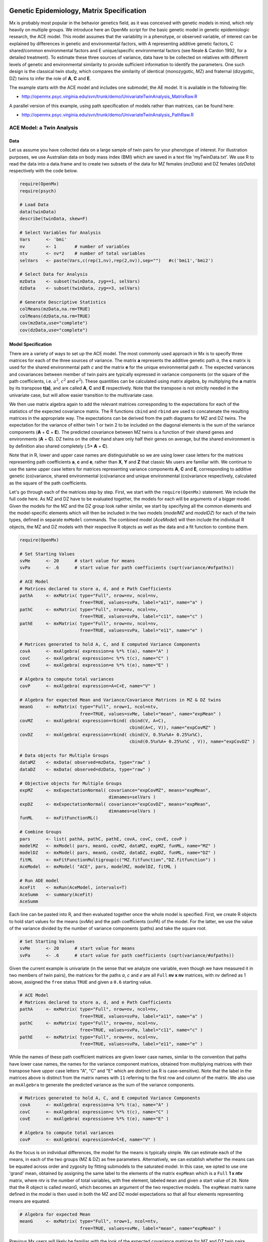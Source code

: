     .. _geneticepidemiology-matrix-specification:

Genetic Epidemiology, Matrix Specification
==========================================

Mx is probably most popular in the behavior genetics field, as it was conceived with genetic models in mind, which rely heavily on multiple groups.  We introduce here an OpenMx script for the basic genetic model in genetic epidemiologic research, the ACE model.  This model assumes that the variability in a phenotype, or observed variable, of interest can be explained by differences in genetic and environmental factors, with A representing additive genetic factors, C shared/common environmental factors and E unique/specific environmental factors (see Neale & Cardon 1992, for a detailed treatment).  To estimate these three sources of variance, data have to be collected on relatives with different levels of genetic and environmental similarity to provide sufficient information to identify the parameters.  One such design is the classical twin study, which compares the similarity of identical (monozygotic, MZ) and fraternal (dizygotic, DZ) twins to infer the role of **A**, **C** and **E**.

The example starts with the ACE model and includes one submodel, the AE model. It is available in the following file:

* http://openmx.psyc.virginia.edu/svn/trunk/demo/UnivariateTwinAnalysis_MatrixRaw.R

A parallel version of this example, using path specification of models rather than matrices, can be found here:

* http://openmx.psyc.virginia.edu/svn/trunk/demo/UnivariateTwinAnalysis_PathRaw.R


ACE Model: a Twin Analysis
--------------------------

Data
^^^^

Let us assume you have collected data on a large sample of twin pairs for your phenotype of interest.  For illustration purposes, we use Australian data on body mass index (BMI) which are saved in a text file 'myTwinData.txt'.  We use R to read the data into a data.frame and to create two subsets of the data for MZ females (*mzData*) and DZ females (*dzData*) respectively with the code below.

.. code-block:: r

    require(OpenMx)
    require(psych)

    # Load Data
    data(twinData)
    describe(twinData, skew=F)

    # Select Variables for Analysis
    Vars      <- 'bmi'
    nv        <- 1       # number of variables
    ntv       <- nv*2    # number of total variables
    selVars   <- paste(Vars,c(rep(1,nv),rep(2,nv)),sep="")   #c('bmi1','bmi2')

    # Select Data for Analysis
    mzData    <- subset(twinData, zyg==1, selVars)
    dzData    <- subset(twinData, zyg==3, selVars)

    # Generate Descriptive Statistics
    colMeans(mzData,na.rm=TRUE)
    colMeans(dzData,na.rm=TRUE)
    cov(mzData,use="complete")
    cov(dzData,use="complete")


Model Specification
^^^^^^^^^^^^^^^^^^^

There are a variety of ways to set up the ACE model.  The most commonly used approach in Mx is to specify three matrices for each of the three sources of variance.  The matrix **a** represents the additive genetic path *a*, the **c** matrix is used for the shared environmental path *c* and the matrix **e** for the unique environmental path *e*.  The expected variances and covariances between member of twin pairs are typically expressed in variance components (or the square of the path coefficients, i.e. :math:`a^2`, :math:`c^2` and :math:`e^2`).  These quantities can be calculated using matrix algebra, by multiplying the **a** matrix by its transpose **t(a)**, and are called **A**, **C** and **E** respectively.  Note that the transpose is not strictly needed in the univariate case, but will allow easier transition to the multivariate case.  

We then use matrix algebra again to add the relevant matrices corresponding to the expectations for each of the statistics of the expected covariance matrix.  The R functions ``cbind`` and ``rbind`` are used to concatenate the resulting matrices in the appropriate way.  The expectations can be derived from the path diagrams for MZ and DZ twins.  The expectation for the variance of either twin 1 or twin 2 to be included on the diagonal elements is the sum of the variance components (**A** + **C** + **E**).  The predicted covariance between MZ twins is a function of their shared genes and environments (**A** + **C**).  DZ twins on the other hand share only half their genes on average, but the shared environment is by definition also shared completely (.5* **A** + **C**).

.. image:: graph/TwinACEModelMZ.png
    :height: 2in
    
.. image:: graph/TwinACEModelDZ.png
    :height: 2in

Note that in R, lower and upper case names are distinguishable so we are using lower case letters for the matrices representing path coefficients **a**, **c** and **e**, rather than **X**, **Y** and **Z** that classic Mx users are familiar with.  We continue to use the same upper case letters for matrices representing variance components **A**, **C** and **E**, corresponding to additive genetic (co)variance, shared environmental (co)variance and unique environmental (co)variance respectively, calculated as the square of the path coefficients.

Let's go through each of the matrices step by step.  First, we start with the ``require(OpenMx)`` statement.  We include the full code here.  As MZ and DZ have to be evaluated together, the models for each will be arguments of a bigger model.  Given the models for the MZ and the DZ group look rather similar, we start by specifying all the common elements and the model-specific elements which will then be included in the two models (*modelMZ* and *modelDZ*) for each of the twin types, defined in separate ``mxModel`` commands.  The combined model (*AceModel*) will then include the individual R objects, the MZ and DZ models with their respective R objects as well as the data and a fit function to combine them.

.. code-block:: r

    require(OpenMx)
    
    # Set Starting Values
    svMe      <- 20      # start value for means
    svPa      <- .6      # start value for path coefficients (sqrt(variance/#ofpaths))

    # ACE Model
    # Matrices declared to store a, d, and e Path Coefficients
    pathA     <- mxMatrix( type="Full", nrow=nv, ncol=nv, 
                           free=TRUE, values=svPa, label="a11", name="a" ) 
    pathC     <- mxMatrix( type="Full", nrow=nv, ncol=nv, 
                           free=TRUE, values=svPa, label="c11", name="c" )
    pathE     <- mxMatrix( type="Full", nrow=nv, ncol=nv, 
                           free=TRUE, values=svPa, label="e11", name="e" )

    # Matrices generated to hold A, C, and E computed Variance Components
    covA      <- mxAlgebra( expression=a %*% t(a), name="A" )
    covC      <- mxAlgebra( expression=c %*% t(c), name="C" ) 
    covE      <- mxAlgebra( expression=e %*% t(e), name="E" )

    # Algebra to compute total variances
    covP      <- mxAlgebra( expression=A+C+E, name="V" )

    # Algebra for expected Mean and Variance/Covariance Matrices in MZ & DZ twins
    meanG     <- mxMatrix( type="Full", nrow=1, ncol=ntv, 
                           free=TRUE, values=svMe, label="mean", name="expMean" )
    covMZ     <- mxAlgebra( expression=rbind( cbind(V, A+C), 
                                              cbind(A+C, V)), name="expCovMZ" )
    covDZ     <- mxAlgebra( expression=rbind( cbind(V, 0.5%x%A+ 0.25%x%C), 
                                              cbind(0.5%x%A+ 0.25%x%C , V)), name="expCovDZ" )

    # Data objects for Multiple Groups
    dataMZ    <- mxData( observed=mzData, type="raw" )
    dataDZ    <- mxData( observed=dzData, type="raw" )

    # Objective objects for Multiple Groups
    expMZ     <- mxExpectationNormal( covariance="expCovMZ", means="expMean", 
                                      dimnames=selVars )
    expDZ     <- mxExpectationNormal( covariance="expCovDZ", means="expMean", 
                                      dimnames=selVars )
    funML     <- mxFitFunctionML()

    # Combine Groups
    pars      <- list( pathA, pathC, pathE, covA, covC, covE, covP )
    modelMZ   <- mxModel( pars, meanG, covMZ, dataMZ, expMZ, funML, name="MZ" )
    modelDZ   <- mxModel( pars, meanG, covDZ, dataDZ, expDZ, funML, name="DZ" )
    fitML     <- mxFitFunctionMultigroup(c("MZ.fitfunction","DZ.fitfunction") )
    AceModel  <- mxModel( "ACE", pars, modelMZ, modelDZ, fitML )

    # Run ADE model
    AceFit    <- mxRun(AceModel, intervals=T)
    AceSumm   <- summary(AceFit)
    AceSumm

Each line can be pasted into R, and then evaluated together once the whole model is specified.  First, we create R objects to hold start values for the means (*svMe*) and the path coefficients (*svPA*) of the model.  For the latter, we use the value of the variance divided by the number of variance components (paths) and take the square root.

.. code-block:: r

    # Set Starting Values
    svMe      <- 20      # start value for means
    svPa      <- .6      # start value for path coefficients (sqrt(variance/#ofpaths))
    
Given the current example is univariate (in the sense that we analyze one variable, even though we have measured it in two members of twin pairs), the matrices for the paths *a*, *c* and *e* are all ``Full`` **nv x nv** matrices, with *nv* defined as 1 above, assigned the ``free`` status ``TRUE`` and given a ``0.6`` starting value.

.. code-block:: r

    # ACE Model
    # Matrices declared to store a, d, and e Path Coefficients
    pathA     <- mxMatrix( type="Full", nrow=nv, ncol=nv, 
                           free=TRUE, values=svPa, label="a11", name="a" ) 
    pathC     <- mxMatrix( type="Full", nrow=nv, ncol=nv, 
                           free=TRUE, values=svPa, label="c11", name="c" )
    pathE     <- mxMatrix( type="Full", nrow=nv, ncol=nv, 
                           free=TRUE, values=svPa, label="e11", name="e" )

While the names of these path coefficient matrices are given lower case names, similar to the convention that paths have lower case names, the names for the variance component matrices, obtained from multiplying matrices with their transpose have upper case letters "A", "C" and "E" which are distinct  (as R is case-sensitive).  Note that the label in the matrices above is distinct from the matrix names with ``11`` referring to the first row and column of the matrix.  We also use an ``mxAlgebra`` to generate the predicted variance as the sum of the variance components.

.. code-block:: r

    # Matrices generated to hold A, C, and E computed Variance Components
    covA      <- mxAlgebra( expression=a %*% t(a), name="A" )
    covC      <- mxAlgebra( expression=c %*% t(c), name="C" ) 
    covE      <- mxAlgebra( expression=e %*% t(e), name="E" )
    
    # Algebra to compute total variances
    covP      <- mxAlgebra( expression=A+C+E, name="V" )

As the focus is on individual differences, the model for the means is typically simple.  We can estimate each of the means, in each of the two groups (MZ & DZ) as free parameters.  Alternatively, we can establish whether the means can be equated across order and zygosity by fitting submodels to the saturated model.  In this case, we opted to use one 'grand' mean, obtained by assigning the same label to the elements of the matrix ``expMean`` which is a ``Full`` **1 x ntv** matrix, where *ntv* is the number of total variables, with free element, labeled ``mean`` and given a start value of ``20``.  Note that the R object is called *meanG*, which becomes an argument of the two respective models. The ``expMean`` matrix name defined in the model is then used in both the MZ and DZ model expectations so that all four elements representing means are equated.

.. code-block:: r

    # Algebra for expected Mean 
    meanG     <- mxMatrix( type="Full", nrow=1, ncol=ntv, 
                           free=TRUE, values=svMe, label="mean", name="expMean" )
        
Previous Mx users will likely be familiar with the look of the expected covariance matrices for MZ and DZ twin pairs.  These **2x2** matrices are built by horizontal and vertical concatenation of the appropriate matrix expressions for the variance, the MZ or the DZ covariance.  In R, concatenation of matrices is accomplished with the ``rbind`` and ``cbind`` functions.  Thus to represent the matrices in expression below in R, we use the following code.

.. math::
   :nowrap:

    \begin{eqnarray*}
     covMZ = \left[ \begin{array}{c c}  a^2+c^2+e^2 & a^2+c^2 \\ 
                                        a^2+c^2     & a^2+c^2+e^2 \end{array} \right]
    \end{eqnarray*}
    \begin{eqnarray*}
     covDZ = \left[ \begin{array}{c c}  a^2+c^2+e^2 & .5a^2+c^2 \\ 
                                       .5a^2+c^2    & a^2+c^2+e^2 \end{array} \right]
    \end{eqnarray*}

.. code-block:: r

    # Algebra for expected and Variance/Covariance Matrices in MZ & DZ twins
    covMZ     <- mxAlgebra( expression=rbind( cbind(V, A+C), 
                                              cbind(A+C, V)), name="expCovMZ" )
    covDZ     <- mxAlgebra( expression=rbind( cbind(V, 0.5%x%A+ 0.25%x%C), 
                                              cbind(0.5%x%A+ 0.25%x%C, V)), name="expCovDZ" )

Next, the observed data are put in a ``mxData`` object which also includes a ``type`` argument, such that OpenMx can apply the appropriate fit function.  The actual model expectations are combined in the ``mxExpectationNormal`` statements which reference the respective predicted covariance matrix, predicted means and list of selected variables to map them onto the data.  The maximum likelihood fit function ``mxFitFunction()`` is used to obtain ML estimates of the parameters of the model.

.. code-block:: r

    # Data objects for Multiple Groups
    dataMZ    <- mxData( observed=mzData, type="raw" )
    dataDZ    <- mxData( observed=dzData, type="raw" )

    # Objective objects for Multiple Groups
    expMZ     <- mxExpectationNormal( covariance="expCovMZ", means="expMean", 
                                      dimnames=selVars )
    expDZ     <- mxExpectationNormal( covariance="expCovDZ", means="expMean", 
                                      dimnames=selVars )
    funML     <- mxFitFunctionML()

As the expected covariance matrices are different for the two groups of twins, we specify two ``mxModel`` commands which are given a distinct name and arguments for the predicted means and covariances, the data and the objective function to be used to optimize the model.  The objects that are common to both models are combined in a list *pars* which is then included in both the MZ and DZ models and the overall model, which contains the two other models as arguments, as well as the ``mxFitFunctionMultigroup`` to evaluate both models simultaneously.  We refer to the correct fit function by adding the name of the model to the two-level argument, i.e. ``MZ.fitfunction``.  

.. code-block:: r

    # Combine Groups
    pars      <- list( pathA, pathC, pathE, covA, covC, covE, covP )
    modelMZ   <- mxModel( pars, meanG, covMZ, dataMZ, expMZ, funML, name="MZ" )
    modelDZ   <- mxModel( pars, meanG, covDZ, dataDZ, expDZ, funML, name="DZ" )
    fitML     <- mxFitFunctionMultigroup(c("MZ.fitfunction","DZ.fitfunction") )
    AceModel  <- mxModel( "ACE", pars, modelMZ, modelDZ, fitML )

Model Fitting
^^^^^^^^^^^^^

We need to invoke the ``mxRun`` command to start the model evaluation and optimization.  Detailed output will be available in the resulting object, which can be obtained by a ``summary`` statement.

.. code-block:: r

    # Run ADE model
    AceFit    <- mxRun(AceModel, intervals=T)
    AceSumm   <- summary(AceFit)
    AceSumm

Often, however, one is interested in specific parts of the output.  In the case of twin modeling, we typically will inspect the expected covariance matrices and mean vectors, the parameter estimates, and possibly some derived quantities, such as the standardized variance components, obtained by dividing each of the components by the total variance.  Note in the code below that the ``mxEval`` command allows easy extraction of the values in the various matrices/algebras which form the first argument, with the model name as second argument.  Once these values have been put in new objects, we can use and regular R expression to derive further quantities or organize them in a convenient format for including in tables.  Note that helper functions could (and will likely) easily be written for standard models to produce 'standard' output. 

.. code-block:: r

    # Generate ACE Model Output
    estMean   <- mxEval(expMean, AceFit$MZ)       # expected mean
    estCovMZ  <- mxEval(expCovMZ, AceFit$MZ)      # expected covariance matrix for MZ's
    estCovDZ  <- mxEval(expCovDZ, AceFit$DZ)      # expected covariance matrix for DZ's
    estVA     <- mxEval(a*a, AceFit)              # additive genetic variance, a^2
    estVC     <- mxEval(c*c, AceFit)              # dominance variance, d^2
    estVE     <- mxEval(e*e, AceFit)              # unique environmental variance, e^2
    estVP     <- (estVA+estVC+estVE)              # total variance
    estPropVA <- estVA/estVP                      # standardized additive genetic variance
    estPropVC <- estVC/estVP                      # standardized dominance variance
    estPropVE <- estVE/estVP                      # standardized unique environmental variance
    estACE    <- rbind(cbind(estVA,estVC,estVE),  # table of estimates
                       cbind(estPropVA,estPropVC,estPropVE))
    LL_ACE    <- mxEval(objective, AceFit)        # likelihood of ADE model

Alternative Models: an AE Model
-------------------------------

To evaluate the significance of each of the model parameters, nested submodels are fit in which these parameters are fixed to zero.  If the likelihood ratio test between the two models is significant, the parameter that is dropped from the model significantly contributes to the phenotype in question.  Here we show how we can fit the AE model as a submodel with a change in one ``mxMatrix`` command.  First, we call up the previous 'full' model as the first argument of a new model *AeModel* and give it a new name ``AE``.  Next we re-specify the matrix **c** to be fixed to zero by changing the attributes associated with the specific parameter ``c11`` to fixed at zero using a ``omxSetParameters`` command.  We can run this model in the same way as before and generate similar summaries of the results.

.. code-block:: r

    # Run AE model
    AeModel   <- mxModel( AceFit, name="AE" )
    AeModel   <- omxSetParameters( AeModel, labels="c11", free=FALSE, values=0 )
    AeFit     <- mxRun(AeModel)
    
    # Generate AE Model Output
    estVA     <- mxEval(a*a, AeFit)               # additive genetic variance, a^2
    estVE     <- mxEval(e*e, AeFit)               # unique environmental variance, e^2
    estVP     <- (estVA+estVE)                    # total variance
    estPropVA <- estVA/estVP                      # standardized additive genetic variance
    estPropVE <- estVE/estVP                      # standardized unique environmental variance
    estAE     <- rbind(cbind(estVA,estVE),        # table of estimates
                       cbind(estPropVA,estPropVE))
    LL_AE     <- mxEval(objective, AeFit)         # likelihood of AE model

We use a likelihood ratio test (or take the difference between -2 times the log-likelihoods of the two models) to determine the best fitting model, and print relevant output.

.. code-block:: r

    LRT_ACE_AE <- LL_AE-LL_ACE

    #Print relevant output
    ACEest
    AEest
    LRT_ACE_AE

These models may also be specified using paths instead of matrices, which allow for easier submodel specification. See :ref:`geneticepidemiology-path-specification` for path specification of these models.
